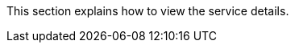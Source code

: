 // :ks_include_id: 312a369c91ea4bc58e98f2d1989311cd
This section explains how to view the service details.